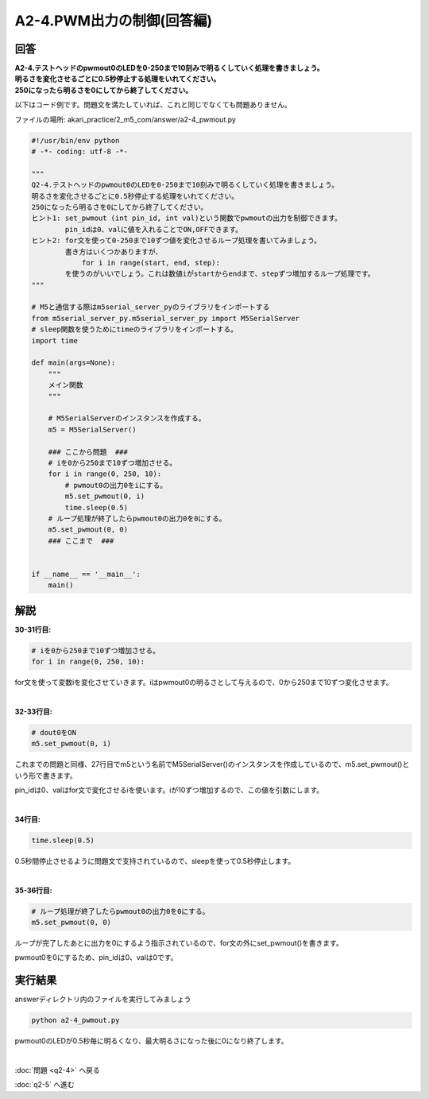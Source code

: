 .. highlight:: python
   :linenothreshold: 10

******************************
A2-4.PWM出力の制御(回答編)
******************************

回答
========

| **A2-4.テストヘッドのpwmout0のLEDを0-250まで10刻みで明るくしていく処理を書きましょう。**
| **明るさを変化させるごとに0.5秒停止する処理をいれてください。**
| **250になったら明るさを0にしてから終了してください。**

以下はコード例です。問題文を満たしていれば、これと同じでなくても問題ありません。

ファイルの場所: akari_practice/2_m5_com/answer/a2-4_pwmout.py

.. code-block:: python

    #!/usr/bin/env python
    # -*- coding: utf-8 -*-

    """
    Q2-4.テストヘッドのpwmout0のLEDを0-250まで10刻みで明るくしていく処理を書きましょう。
    明るさを変化させるごとに0.5秒停止する処理をいれてください。
    250になったら明るさを0にしてから終了してください。
    ヒント1: set_pwmout (int pin_id, int val)という関数でpwmoutの出力を制御できます。
            pin_idは0、valに値を入れることでON,OFFできます。
    ヒント2: for文を使って0-250まで10ずつ値を変化させるループ処理を書いてみましょう。
            書き方はいくつかありますが、
                for i in range(start, end, step):
            を使うのがいいでしょう。これは数値iがstartからendまで、stepずつ増加するループ処理です。
    """

    # M5と通信する際はm5serial_server_pyのライブラリをインポートする
    from m5serial_server_py.m5serial_server_py import M5SerialServer
    # sleep関数を使うためにtimeのライブラリをインポートする。
    import time

    def main(args=None):
        """
        メイン関数
        """

        # M5SerialServerのインスタンスを作成する。
        m5 = M5SerialServer()

        ### ここから問題  ###
        # iを0から250まで10ずつ増加させる。
        for i in range(0, 250, 10):
            # pwmout0の出力0をiにする。
            m5.set_pwmout(0, i)
            time.sleep(0.5)
        # ループ処理が終了したらpwmout0の出力0を0にする。
        m5.set_pwmout(0, 0)
        ### ここまで  ###


    if __name__ == '__main__':
        main()


解説
========
**30-31行目:**

.. code-block:: python

    # iを0から250まで10ずつ増加させる。
    for i in range(0, 250, 10):

for文を使って変数iを変化させていきます。iはpwmout0の明るさとして与えるので、0から250まで10ずつ変化させます。

|
**32-33行目:**

.. code-block:: python

    # dout0をON
    m5.set_pwmout(0, i)

これまでの問題と同様、27行目でm5という名前でM5SerialServer()のインスタンスを作成しているので、m5.set_pwmout()という形で書きます。

pin_idは0、valはfor文で変化させるiを使います。iが10ずつ増加するので、この値を引数にします。

|
**34行目:**

.. code-block:: python

    time.sleep(0.5)

0.5秒間停止させるように問題文で支持されているので、sleepを使って0.5秒停止します。

|
**35-36行目:**

.. code-block:: python

    # ループ処理が終了したらpwmout0の出力0を0にする。
    m5.set_pwmout(0, 0)

ループが完了したあとに出力を0にするよう指示されているので、for文の外にset_pwmout()を書きます。

pwmout0を0にするため、pin_idは0、valは0です。


実行結果
========
answerディレクトリ内のファイルを実行してみましょう

.. code-block:: bash

    python a2-4_pwmout.py

pwmout0のLEDが0.5秒毎に明るくなり、最大明るさになった後に0になり終了します。

|
:doc:`問題 <q2-4>` へ戻る

:doc:`q2-5` へ進む
